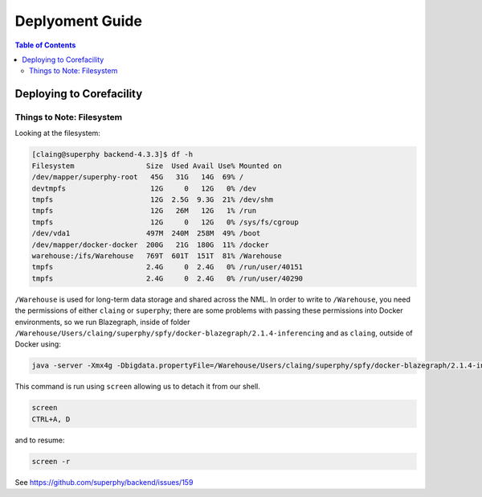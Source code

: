 ================
Deplyoment Guide
================

.. contents:: Table of Contents
   :local:

Deploying to Corefacility
=========================

Things to Note: Filesystem
--------------------------

Looking at the filesystem:

.. code-block:: sh

	[claing@superphy backend-4.3.3]$ df -h
	Filesystem                 Size  Used Avail Use% Mounted on
	/dev/mapper/superphy-root   45G   31G   14G  69% /
	devtmpfs                    12G     0   12G   0% /dev
	tmpfs                       12G  2.5G  9.3G  21% /dev/shm
	tmpfs                       12G   26M   12G   1% /run
	tmpfs                       12G     0   12G   0% /sys/fs/cgroup
	/dev/vda1                  497M  240M  258M  49% /boot
	/dev/mapper/docker-docker  200G   21G  180G  11% /docker
	warehouse:/ifs/Warehouse   769T  601T  151T  81% /Warehouse
	tmpfs                      2.4G     0  2.4G   0% /run/user/40151
	tmpfs                      2.4G     0  2.4G   0% /run/user/40290

``/Warehouse`` is used for long-term data storage and shared across the NML. In order to write to ``/Warehouse``, you need the permissions of either ``claing`` or ``superphy``; there are some problems with passing these permissions into Docker environments, so we run Blazegraph, inside of folder ``/Warehouse/Users/claing/superphy/spfy/docker-blazegraph/2.1.4-inferencing`` and as ``claing``, outside of Docker using:

.. code-block:: sh

	java -server -Xmx4g -Dbigdata.propertyFile=/Warehouse/Users/claing/superphy/spfy/docker-blazegraph/2.1.4-inferencing/RWStore.properties -jar blazegraph.jar

This command is run using ``screen`` allowing us to detach it from our shell.

.. code-block:: sh

	screen
	CTRL+A, D

and to resume:

.. code-block:: sh

	screen -r

See https://github.com/superphy/backend/issues/159
